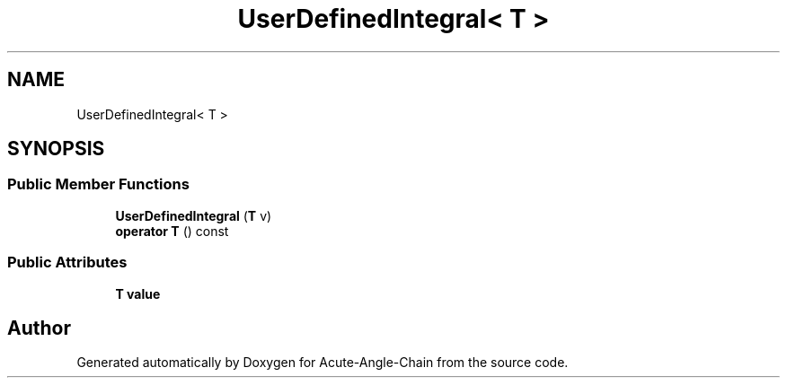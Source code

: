 .TH "UserDefinedIntegral< T >" 3 "Sun Jun 3 2018" "Acute-Angle-Chain" \" -*- nroff -*-
.ad l
.nh
.SH NAME
UserDefinedIntegral< T >
.SH SYNOPSIS
.br
.PP
.SS "Public Member Functions"

.in +1c
.ti -1c
.RI "\fBUserDefinedIntegral\fP (\fBT\fP v)"
.br
.ti -1c
.RI "\fBoperator T\fP () const"
.br
.in -1c
.SS "Public Attributes"

.in +1c
.ti -1c
.RI "\fBT\fP \fBvalue\fP"
.br
.in -1c

.SH "Author"
.PP 
Generated automatically by Doxygen for Acute-Angle-Chain from the source code\&.
